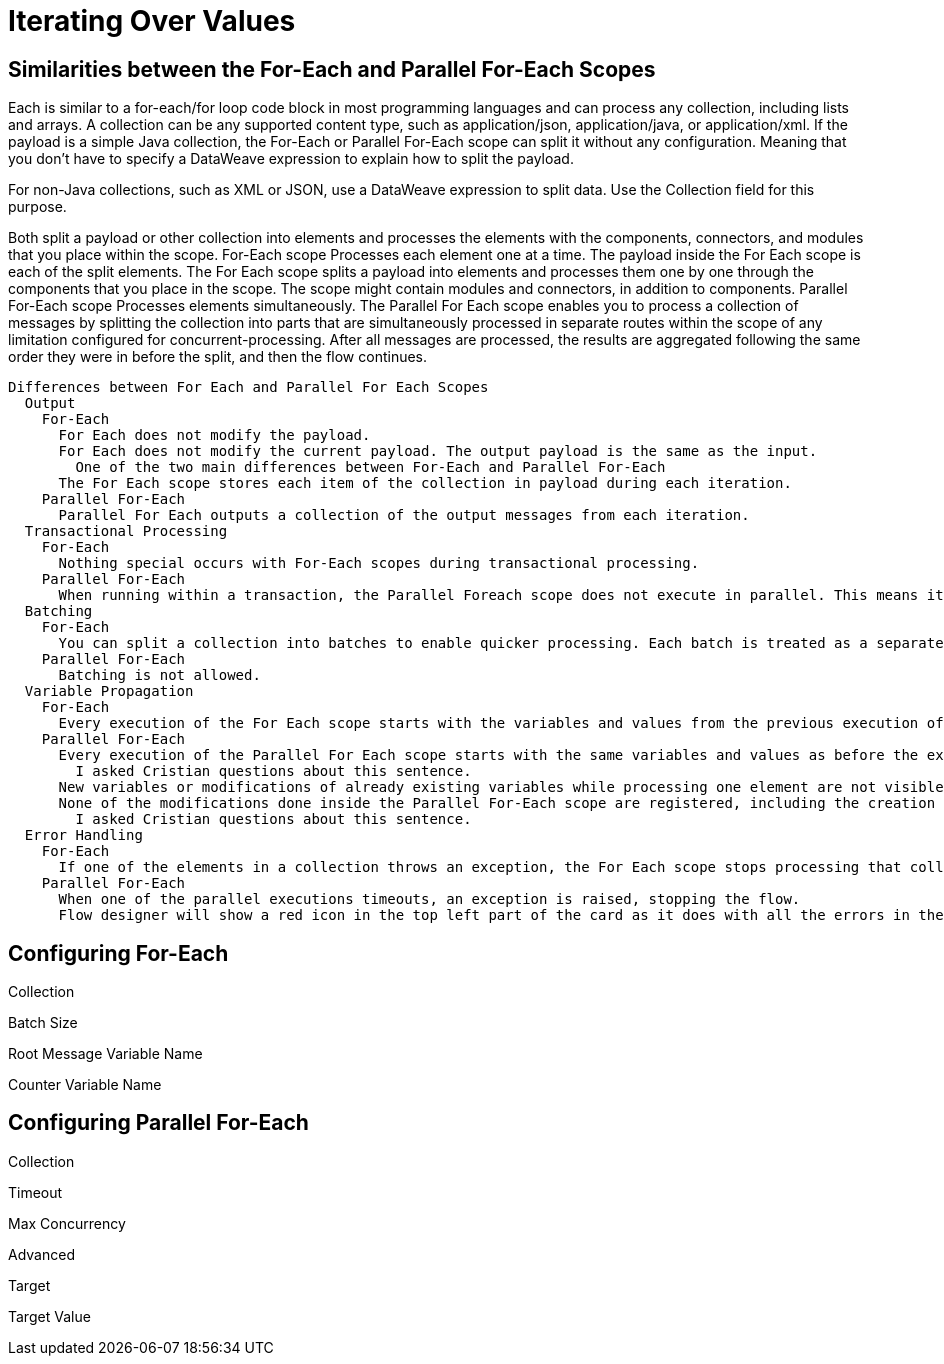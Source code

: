 = Iterating Over Values


== Similarities between the For-Each and Parallel For-Each Scopes

Each is similar to a for-each/for loop code block in most programming languages and can process any collection, including lists and arrays.
A collection can be any supported content type, such as application/json, application/java, or application/xml.
If the payload is a simple Java collection, the For-Each or Parallel For-Each scope can split it without any configuration.
    Meaning that you don't have to specify a DataWeave expression to explain how to split the payload.

For non-Java collections, such as XML or JSON, use a DataWeave expression to split data. Use the Collection field for this purpose.


Both split a payload or other collection into elements and processes the elements with the components, connectors, and modules that you place within the scope.
  For-Each scope
    Processes each element one at a time.
    The payload inside the For Each scope is each of the split elements.
    The For Each scope splits a payload into elements and processes them one by one through the components that you place in the scope.
      The scope might contain modules and connectors, in addition to components.
  Parallel For-Each scope
    Processes elements simultaneously.
    The Parallel For Each scope enables you to process a collection of messages by splitting the collection into parts that are simultaneously processed in separate routes within the scope of any limitation configured for concurrent-processing.
    After all messages are processed, the results are aggregated following the same order they were in before the split, and then the flow continues.


    Differences between For Each and Parallel For Each Scopes
      Output
        For-Each
          For Each does not modify the payload.
          For Each does not modify the current payload. The output payload is the same as the input.
            One of the two main differences between For-Each and Parallel For-Each
          The For Each scope stores each item of the collection in payload during each iteration.
        Parallel For-Each
          Parallel For Each outputs a collection of the output messages from each iteration.
      Transactional Processing
        For-Each
          Nothing special occurs with For-Each scopes during transactional processing.
        Parallel For-Each
          When running within a transaction, the Parallel Foreach scope does not execute in parallel. This means it executes as the Foreach scope: the second element of the collection is processed after the first one has finished. This does not affect the way this scope handles errors.
      Batching
        For-Each
          You can split a collection into batches to enable quicker processing. Each batch is treated as a separate Mule message. For example, if a collection has 200 elements and you set Batch Size to 50, the For Each scope iteratively processes 4 batches of 50 elements, each as a separate Mule message.
        Parallel For-Each
          Batching is not allowed.
      Variable Propagation
        For-Each
          Every execution of the For Each scope starts with the variables and values from the previous execution of the block. New variables or modifications to existing variables that take place when processing one element are visible during the processing of another element. These changes to variables continue to be available outside the For Each scope.
        Parallel For-Each
          Every execution of the Parallel For Each scope starts with the same variables and values as before the execution of the block.
            I asked Cristian questions about this sentence.
          New variables or modifications of already existing variables while processing one element are not visible while processing another element. All of those variable changes are not available outside the Parallel For Each scope, the set of variables (and their values) after the execution of the Parallel For Each Scope remains the same as before the execution.
          None of the modifications done inside the Parallel For-Each scope are registered, including the creation of new variables.
            I asked Cristian questions about this sentence.
      Error Handling
        For-Each
          If one of the elements in a collection throws an exception, the For Each scope stops processing that collection. Flow Designer shows a red circle on the For-Each card. Look in the log to find out the reason for the failure.
        Parallel For-Each
          When one of the parallel executions timeouts, an exception is raised, stopping the flow.
          Flow designer will show a red icon in the top left part of the card as it does with all the errors in the cards. The user can take a look at the logs to check why it failed.

== Configuring For-Each

Collection

Batch Size

Root Message Variable Name

Counter Variable Name


== Configuring Parallel For-Each

Collection

Timeout

Max Concurrency


Advanced

Target

Target Value
